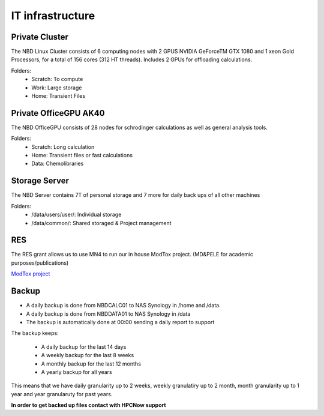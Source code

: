 IT infrastructure
=======================

Private Cluster
------------------

The NBD Linux Cluster consists of 6 computing nodes with 2 GPUS NVIDIA GeForceTM GTX 1080 and 1
xeon Gold Processors, for a total of 156 cores (312 HT threads). Includes 2 GPUs for offloading calculations.


Folders:
    - Scratch: To compute
    - Work: Large storage
    - Home: Transient Files


Private OfficeGPU AK40
--------------------------

The NBD OfficeGPU consists of 28 nodes for schrodinger calculations as well as general analysis tools.

Folders:
    - Scratch: Long calculation
    - Home: Transient files or fast calculations
    - Data: Chemolibraries

Storage Server
---------------

The NBD Server contains 7T of personal storage
and 7 more for daily back ups of all other machines

Folders:
    - /data/users/user/: Individual storage
    - /data/common/: Shared storaged & Project management

RES
---------
The RES grant allows us to use MN4 to run our in house ModTox project. (MD&PELE for academic purposes/publications)

`ModTox project <https://nostrumbiodiscovery.github.io/modtox/>`_

Backup
-------------

- A daily backup is done from NBDCALC01 to NAS Synology in /home and /data.
- A daily backup is done from NBDDATA01 to NAS Synology in /data
- The backup is automatically done at 00:00 sending a daily report to support

The backup keeps:

    - A daily backup for the last 14 days
    - A weekly backup for the last 8 weeks
    - A monthly backup for the last 12 months
    - A yearly backup for all years

This means that we have daily granularity up to 2 weeks, weekly granulatiry up to 2 month, month granularity up to 1 year and year granularuty for past years.

**In order to get backed up files contact with HPCNow support**
